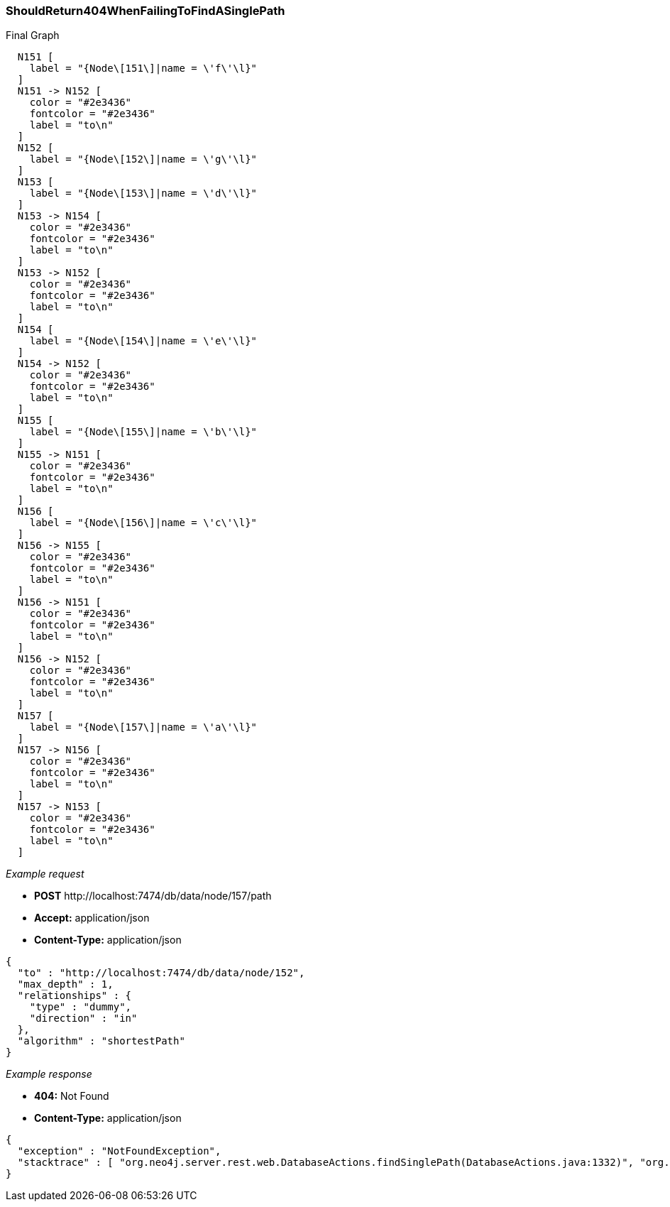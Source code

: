 [[rest-api-shouldreturn404whenfailingtofindasinglepath]]
=== ShouldReturn404WhenFailingToFindASinglePath ===

.Final Graph
["dot", "Final-Graph-shouldReturn404WhenFailingToFindASinglePath.svg", "neoviz", ""]
----
  N151 [
    label = "{Node\[151\]|name = \'f\'\l}"
  ]
  N151 -> N152 [
    color = "#2e3436"
    fontcolor = "#2e3436"
    label = "to\n"
  ]
  N152 [
    label = "{Node\[152\]|name = \'g\'\l}"
  ]
  N153 [
    label = "{Node\[153\]|name = \'d\'\l}"
  ]
  N153 -> N154 [
    color = "#2e3436"
    fontcolor = "#2e3436"
    label = "to\n"
  ]
  N153 -> N152 [
    color = "#2e3436"
    fontcolor = "#2e3436"
    label = "to\n"
  ]
  N154 [
    label = "{Node\[154\]|name = \'e\'\l}"
  ]
  N154 -> N152 [
    color = "#2e3436"
    fontcolor = "#2e3436"
    label = "to\n"
  ]
  N155 [
    label = "{Node\[155\]|name = \'b\'\l}"
  ]
  N155 -> N151 [
    color = "#2e3436"
    fontcolor = "#2e3436"
    label = "to\n"
  ]
  N156 [
    label = "{Node\[156\]|name = \'c\'\l}"
  ]
  N156 -> N155 [
    color = "#2e3436"
    fontcolor = "#2e3436"
    label = "to\n"
  ]
  N156 -> N151 [
    color = "#2e3436"
    fontcolor = "#2e3436"
    label = "to\n"
  ]
  N156 -> N152 [
    color = "#2e3436"
    fontcolor = "#2e3436"
    label = "to\n"
  ]
  N157 [
    label = "{Node\[157\]|name = \'a\'\l}"
  ]
  N157 -> N156 [
    color = "#2e3436"
    fontcolor = "#2e3436"
    label = "to\n"
  ]
  N157 -> N153 [
    color = "#2e3436"
    fontcolor = "#2e3436"
    label = "to\n"
  ]
----

_Example request_

* *+POST+*  +http://localhost:7474/db/data/node/157/path+
* *+Accept:+* +application/json+
* *+Content-Type:+* +application/json+
[source,javascript]
----
{
  "to" : "http://localhost:7474/db/data/node/152",
  "max_depth" : 1,
  "relationships" : {
    "type" : "dummy",
    "direction" : "in"
  },
  "algorithm" : "shortestPath"
}
----


_Example response_

* *+404:+* +Not Found+
* *+Content-Type:+* +application/json+
[source,javascript]
----
{
  "exception" : "NotFoundException",
  "stacktrace" : [ "org.neo4j.server.rest.web.DatabaseActions.findSinglePath(DatabaseActions.java:1332)", "org.neo4j.server.rest.web.RestfulGraphDatabase.singlePath(RestfulGraphDatabase.java:1339)", "java.lang.reflect.Method.invoke(Method.java:597)" ]
}
----



